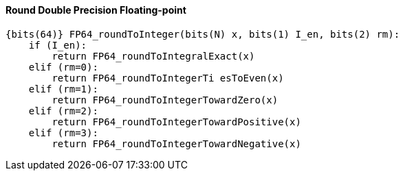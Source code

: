 [[round-double-precision-floating-point]]
==== Round Double Precision Floating-point

[source]
----
{bits(64)} FP64_roundToInteger(bits(N) x, bits(1) I_en, bits(2) rm):
    if (I_en):
        return FP64_roundToIntegralExact(x)
    elif (rm=0):
        return FP64_roundToIntegerTi esToEven(x)
    elif (rm=1):
        return FP64_roundToIntegerTowardZero(x)
    elif (rm=2):
        return FP64_roundToIntegerTowardPositive(x)
    elif (rm=3):
        return FP64_roundToIntegerTowardNegative(x)
----
